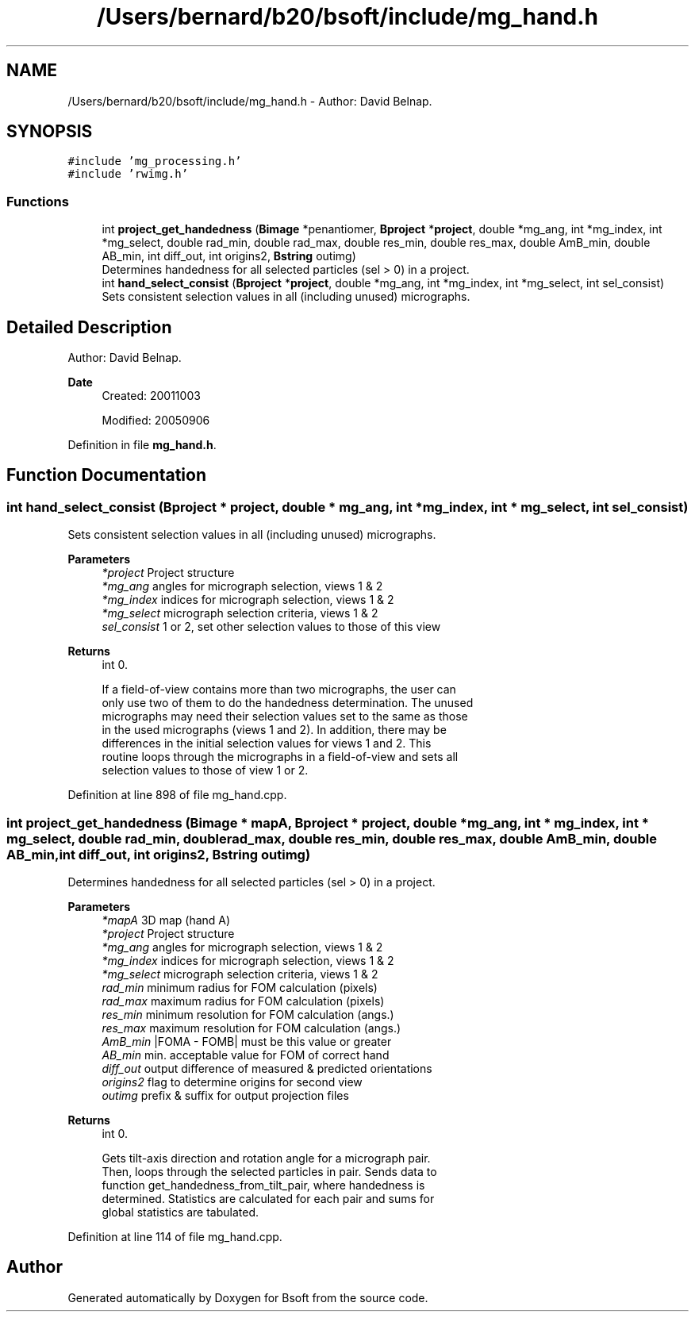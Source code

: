 .TH "/Users/bernard/b20/bsoft/include/mg_hand.h" 3 "Wed Sep 1 2021" "Version 2.1.0" "Bsoft" \" -*- nroff -*-
.ad l
.nh
.SH NAME
/Users/bernard/b20/bsoft/include/mg_hand.h \- Author: David Belnap\&.  

.SH SYNOPSIS
.br
.PP
\fC#include 'mg_processing\&.h'\fP
.br
\fC#include 'rwimg\&.h'\fP
.br

.SS "Functions"

.in +1c
.ti -1c
.RI "int \fBproject_get_handedness\fP (\fBBimage\fP *penantiomer, \fBBproject\fP *\fBproject\fP, double *mg_ang, int *mg_index, int *mg_select, double rad_min, double rad_max, double res_min, double res_max, double AmB_min, double AB_min, int diff_out, int origins2, \fBBstring\fP outimg)"
.br
.RI "Determines handedness for all selected particles (sel > 0) in a project\&. "
.ti -1c
.RI "int \fBhand_select_consist\fP (\fBBproject\fP *\fBproject\fP, double *mg_ang, int *mg_index, int *mg_select, int sel_consist)"
.br
.RI "Sets consistent selection values in all (including unused) micrographs\&. "
.in -1c
.SH "Detailed Description"
.PP 
Author: David Belnap\&. 


.PP
\fBDate\fP
.RS 4
Created: 20011003 
.PP
Modified: 20050906 
.RE
.PP

.PP
Definition in file \fBmg_hand\&.h\fP\&.
.SH "Function Documentation"
.PP 
.SS "int hand_select_consist (\fBBproject\fP * project, double * mg_ang, int * mg_index, int * mg_select, int sel_consist)"

.PP
Sets consistent selection values in all (including unused) micrographs\&. 
.PP
\fBParameters\fP
.RS 4
\fI*project\fP Project structure 
.br
\fI*mg_ang\fP angles for micrograph selection, views 1 & 2 
.br
\fI*mg_index\fP indices for micrograph selection, views 1 & 2 
.br
\fI*mg_select\fP micrograph selection criteria, views 1 & 2 
.br
\fIsel_consist\fP 1 or 2, set other selection values to those of this view 
.RE
.PP
\fBReturns\fP
.RS 4
int 0\&. 
.PP
.nf
If a field-of-view contains more than two micrographs, the user can
only use two of them to do the handedness determination.  The unused
micrographs may need their selection values set to the same as those
in the used micrographs (views 1 and 2).  In addition, there may be
differences in the initial selection values for views 1 and 2.  This 
routine loops through the micrographs in a field-of-view and sets all
selection values to those of view 1 or 2.

.fi
.PP
 
.RE
.PP

.PP
Definition at line 898 of file mg_hand\&.cpp\&.
.SS "int project_get_handedness (\fBBimage\fP * mapA, \fBBproject\fP * project, double * mg_ang, int * mg_index, int * mg_select, double rad_min, double rad_max, double res_min, double res_max, double AmB_min, double AB_min, int diff_out, int origins2, \fBBstring\fP outimg)"

.PP
Determines handedness for all selected particles (sel > 0) in a project\&. 
.PP
\fBParameters\fP
.RS 4
\fI*mapA\fP 3D map (hand A) 
.br
\fI*project\fP Project structure 
.br
\fI*mg_ang\fP angles for micrograph selection, views 1 & 2 
.br
\fI*mg_index\fP indices for micrograph selection, views 1 & 2 
.br
\fI*mg_select\fP micrograph selection criteria, views 1 & 2 
.br
\fIrad_min\fP minimum radius for FOM calculation (pixels) 
.br
\fIrad_max\fP maximum radius for FOM calculation (pixels) 
.br
\fIres_min\fP minimum resolution for FOM calculation (angs\&.) 
.br
\fIres_max\fP maximum resolution for FOM calculation (angs\&.) 
.br
\fIAmB_min\fP |FOMA - FOMB| must be this value or greater 
.br
\fIAB_min\fP min\&. acceptable value for FOM of correct hand 
.br
\fIdiff_out\fP output difference of measured & predicted orientations 
.br
\fIorigins2\fP flag to determine origins for second view 
.br
\fIoutimg\fP prefix & suffix for output projection files 
.RE
.PP
\fBReturns\fP
.RS 4
int 0\&. 
.PP
.nf
Gets tilt-axis direction and rotation angle for a micrograph pair.
Then, loops through the selected particles in pair.  Sends data to
function get_handedness_from_tilt_pair, where handedness is
determined.  Statistics are calculated for each pair and sums for
global statistics are tabulated.

.fi
.PP
 
.RE
.PP

.PP
Definition at line 114 of file mg_hand\&.cpp\&.
.SH "Author"
.PP 
Generated automatically by Doxygen for Bsoft from the source code\&.
